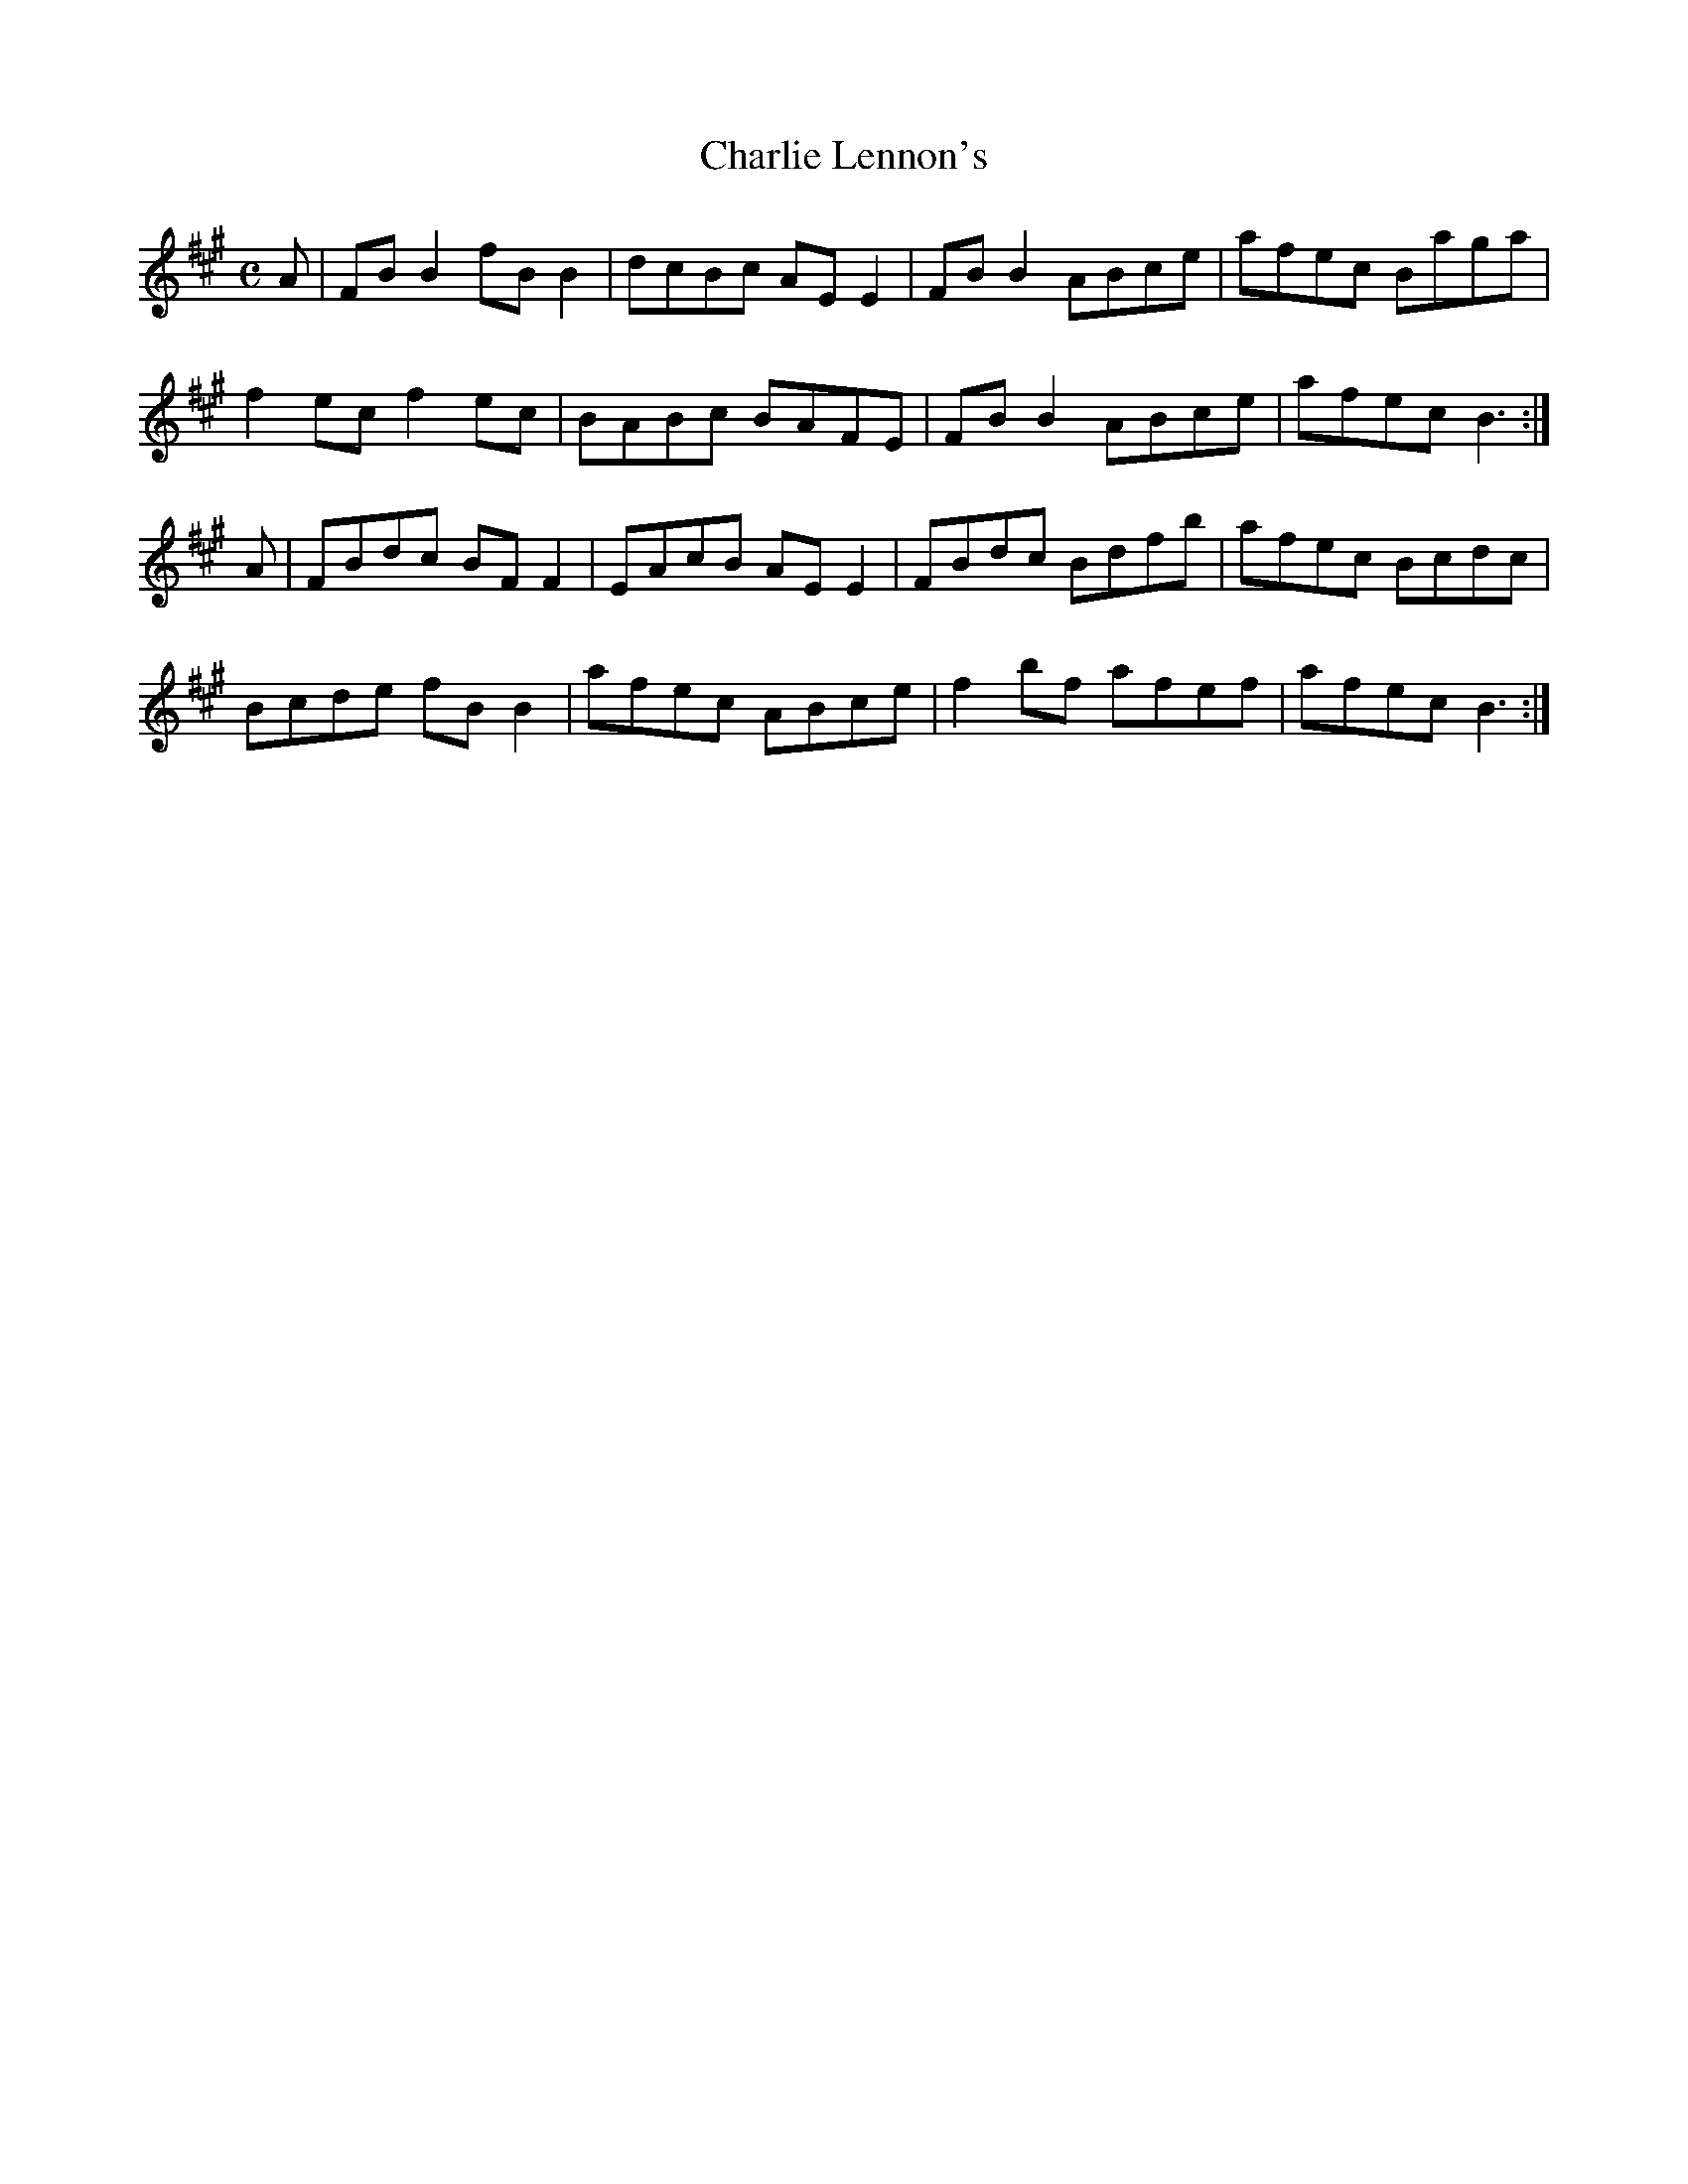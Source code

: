 X:37
T:Charlie Lennon's
Z: id:dc-reel-36
M:C
L:1/8
K:B Dorian
A|FBB2 fBB2|dcBc AEE2|FBB2 ABce|afec Baga|!
f2ec f2ec|BABc BAFE|FBB2 ABce|afec B3:|!
A|FBdc BFF2|EAcB AEE2|FBdc Bdfb|afec Bcdc|!
Bcde fBB2|afec ABce|f2bf afef|afec B3:|!